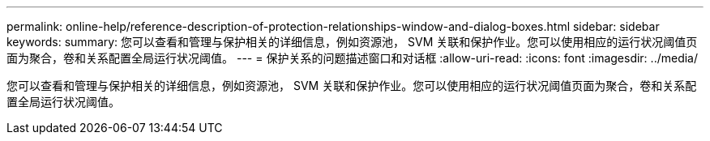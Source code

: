 ---
permalink: online-help/reference-description-of-protection-relationships-window-and-dialog-boxes.html 
sidebar: sidebar 
keywords:  
summary: 您可以查看和管理与保护相关的详细信息，例如资源池， SVM 关联和保护作业。您可以使用相应的运行状况阈值页面为聚合，卷和关系配置全局运行状况阈值。 
---
= 保护关系的问题描述窗口和对话框
:allow-uri-read: 
:icons: font
:imagesdir: ../media/


[role="lead"]
您可以查看和管理与保护相关的详细信息，例如资源池， SVM 关联和保护作业。您可以使用相应的运行状况阈值页面为聚合，卷和关系配置全局运行状况阈值。
